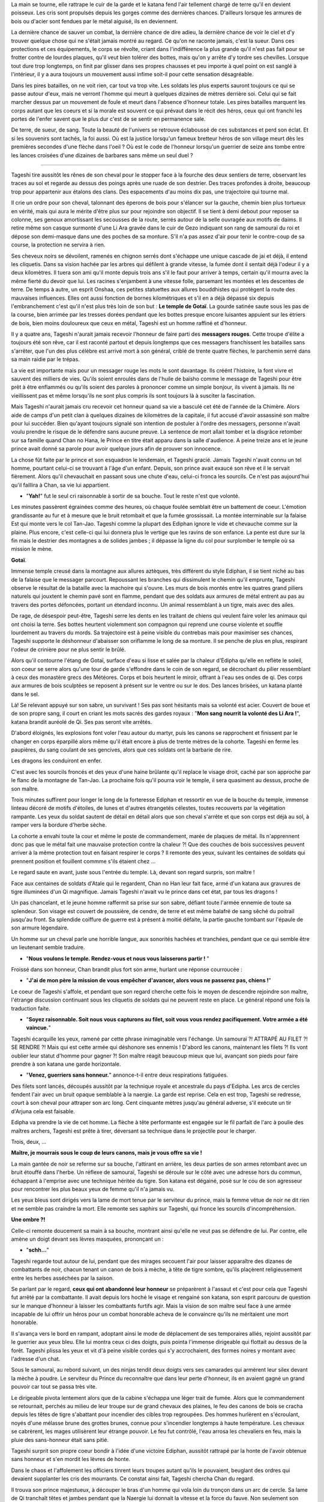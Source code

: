 La main se tourne, elle rattrape le cuir de la garde et le katana fend
l'air tellement chargé de terre qu'il en devient poisseux. Les cris sont
propulsés depuis les gorges comme des dernières chances. D'ailleurs
lorsque les armures de bois ou d'acier sont fendues par le métal
aiguisé, ils en deviennent.

La dernière chance de sauver un combat, la dernière chance de dire
adieu, la dernière chance de voir le ciel et d'y trouver quelque chose
qui ne s'était jamais montré au regard. Ce qu'on ne raconte jamais,
c'est la sueur. Dans ces protections et ces équipements, le corps se
révolte, criant dans l'indifférence la plus grande qu'il n'est pas fait
pour se frotter contre de lourdes plaques, qu'il veut bien tolérer des
bottes, mais qu'on y arrête d'y tordre ses chevilles. Lorsque tout dure
trop longtemps, on finit par glisser dans ses propres chausses et peu
importe à quel point on est sanglé à l'intérieur, il y a aura toujours
un mouvement aussi infime soit-il pour cette sensation désagréable.

Dans les pires batailles, on ne voit rien, car tout va trop vite. Les
soldats les plus experts sauront toujours ce qui se passe autour d'eux,
mais ne verront l'homme qui meurt à quelques dizaines de mètres derrière
soi. Celui qui se fait marcher dessus par un mouvement de foule et meurt
dans l'absence d'honneur totale. Les pires batailles marquent les corps
autant que les coeurs et si la morale est souvent ce qui prévaut dans le
récit des héros, ceux qui ont franchi les portes de l'enfer savent que
le plus dur c'est de se sentir en permanence sale.

De terre, de sueur, de sang. Toute la beauté de l'univers se retrouve
éclaboussé de ces substances et perd son éclat. Et si les souvenirs sont
tachés, la foi aussi. Où est la justice lorsqu'un fameux bretteur héros
de son village meurt dès les premières secondes d'une flèche dans l'oeil
? Où est le code de l'honneur lorsqu'un guerrier de seize ans tombe
entre les lances croisées d'une dizaines de barbares sans même un seul
duel ?

--------------

Tageshi tire aussitôt les rênes de son cheval pour le stopper face à la
fourche des deux sentiers de terre, observant les traces au sol et
regarde au dessus des poings après une ruade de son destrier. Des traces
profondes à droite, beaucoup trop pour appartenir aux étalons des clans.
Des espacements d'au moins dix pas, une trajectoire qui tourne mal.

Il crie un ordre pour son cheval, talonnant des éperons de bois pour
s'élancer sur la gauche, chemin bien plus tortueux en vérité, mais qui
aura le mérite d'être plus sur pour rejoindre son objectif. Il se tient
à demi debout pour reposer sa colonne, ses genoux amortissant les
secousses de la route, serrés autour de la selle ouvragée aux motifs de
daims. Il retire même son casque surmonté d'une Li Ara gravée dans le
cuir de Gezo indiquant son rang de samouraï du roi et dépose son
demi-masque dans une des poches de sa monture. S'il n'a pas assez d'air
pour tenir le contre-coup de sa course, la protection ne servira à rien.

Ses cheveux noirs se dévoilent, ramenés en chignon serrés dont s'échappe
une unique cascade de jai et déjà, il entend les cliquetis. Dans sa
vision hachée par les arbres qui défilent à grande vitesse, la fumée
dont il sentait déjà l'odeur il y a deux kilomètres. Il tuera son ami
qu'il monte depuis trois ans s'il le faut pour arriver à temps, certain
qu'il mourra avec la même fierté du devoir que lui. Les racines
s'enjambent à une vitesse folle, parsemant les montées et les descentes
de terre. De temps à autre, un esprit Onshaa, ces petites statuettes aux
allures bouddhistes qui protègent la route des mauvaises influences.
Elles ont aussi fonction de bornes kilométriques et s'il en a déjà
dépassé six depuis l'embranchement c'est qu'il n'est plus très loin de
son but : **Le temple de Gotaï**. La gourde satinée saute sous les pas
de la course, bien arrimée par les tresses dorées pendant que les bottes
presque encore luisantes appuient sur les étriers de bois, bien moins
douloureux que ceux en métal, Tageshi est un homme raffiné et d'honneur.

Il y a quatre ans, Tageshi n'aurait jamais recevoir l'honneur de faire
parti des **messagers rouges**. Cette troupe d'élite a toujours été son
rêve, car il est raconté partout et depuis longtemps que ces messagers
franchissent les batailles sans s'arrêter, que l'un des plus célèbre est
arrivé mort à son général, criblé de trente quatre flèches, le parchemin
serré dans sa main raidie par le trépas.

La vie est importante mais pour un messager rouge les mots le sont
davantage. Ils créént l'histoire, la font vivre et sauvent des milliers
de vies. Qu'ils soient enroulés dans de l'huile de baïsho comme le
message de Tageshi pour être prêt à être enflammés ou qu'ils soient des
paroles à prononcer comme un simple bonjour, ils vivent à jamais. Ils ne
vieillissent pas et même lorsqu'ils ne sont plus compris ils sont
toujours là à susciter la fascination.

Mais Tageshi n'aurait jamais cru recevoir cet honneur quand sa vie a
basculé cet été de l'année de la Chimère. Alors aide de camps d'un petit
clan à quelques dizaines de kilomètres de la capitale, il fut accusé
d'avoir assassiné son maître pour lui succéder. Bien qu'ayant toujours
signalé son intention de postuler à l'ordre des messagers, personne
n'avait voulu prendre le risque de le défendre sans aucune preuve. La
sentence de mort allait tomber et la disgrâce retomber sur sa famille
quand Chan no Hana, le Prince en titre était apparu dans la salle
d'audience. A peine treize ans et le jeune prince avait donné sa parole
pour avoir quelque jours afin de prouver son innocence.

La chose fût faite par le prince et son esquadron le lendemain, et
Tageshi gracié. Jamais Tageshi n'avait connu un tel homme, pourtant
celui-ci se trouvant à l'âge d'un enfant. Depuis, son prince avait
exaucé son rêve et il le servait fièrement. Alors qu'il chevauchait en
passant sous une chute d'eau, celui-ci fronca les sourcils. Ce n'est pas
aujourd'hui qu'il faillira à Chan, sa vie lui appartient.

-  "**Yah!**" fut le seul cri raisonnable à sortir de sa bouche. Tout
   le reste n'est que volonté.

Les minutes passèrent égrainées comme des heures, où chaque foulée
semblait être un battement de coeur. L'émotion grandissante au fur et à
mesure que le bruit retombait et que la fumée grossissait. La montée
interminable sur la falaise Est qui monte vers le col Tan-Jao. Tageshi
comme la plupart des Ediphan ignore le vide et chevauche comme sur la
plaine. Plus encore, c'est celle-ci qui lui donnera plus le vertige que
les ravins de son enfance. La pente est dure sur la fin mais le destrier
des montagnes a de solides jambes ; il dépasse la ligne du col pour
surplomber le temple où sa mission le mène.

**Gotaï**.

Immense temple creusé dans la montagne aux allures aztèques, très
différent du style Ediphan, il se tient niché au bas de la falaise que
le messager parcourt. Repoussant les branches qui dissimulent le chemin
qu'il emprunte, Tageshi observe le résultat de la bataille avec la
machoire qui s'ouvre. Les murs de bois montés entre les quatres grand
piliers naturels qui jouxtent le chemin pavé sont en flamme, pendant que
des soldats aux armures de métal entrent au pas au travers des portes
défoncées, portant un étendard inconnu. Un animal ressemblant à un
tigre, mais avec des ailes.

De rage, de désespoir peut-être, Tageshi serre les dents en les traitant
de chiens qui veulent faire voler les animaux qui ont choisi la terre.
Ses bottes heurtent violemment son compagnon qui reprend une course
violente et souffle lourdement au travers du mords. Sa trajectoire est à
peine visible du contrebas mais pour maximiser ses chances, Tageshi
supporte le déshonneur d'abaisser son oriflamme le long de sa monture.
Il se penche de plus en plus, respirant l'odeur de crinière pour ne plus
sentir le brûlé.

Alors qu'il contourne l'étang de Gotaï, surface d'eau si lisse et salée
par la chaleur d'Edipha qu'elle en reflète le soleil, son coeur se serre
alors qu'une tour de garde s'effondre dans le coin de son regard, se
décrochant du pilier ressemblant à ceux des monastère grecs des
Météores. Corps et bois heurtent le miroir, offrant à l'eau ses ondes de
qi. Des corps aux armures de bois sculptées se reposent à présent sur le
ventre ou sur le dos. Des lances brisées, un katana planté dans le sel.

Là! Se relevant appuyé sur son sabre, un survivant ! Ses pas sont
hésitants mais sa volonté est acier. Couvert de boue et de son propre
sang, il court en criant les mots sacrés des gardes royaux : "**Mon
sang nourrit la volonté des Li Ara !**", katana brandit auréolé de Qi.
Ses pas seront vite arrêtés.

D'abord éloignés, les explosions font voler l'eau autour du martyr, puis
les canons se rapprochent et finissent par le changer en corps éparpillé
alors même qu'il était encore à plus de trente mètres de la cohorte.
Tageshi en ferme les paupières, du sang coulant de ses gencives, alors
que ces soldats ont la barbarie de rire.

Les dragons les conduiront en enfer.

C'est avec les sourcils froncés et des yeux d'une haine brûlante qu'il
replace le visage droit, caché par son approche par le flanc de la
montagne de Tan-Jao. La prochaine fois qu'il pourra voir le temple, il
sera quasiment au dessus, proche de son maître.

Trois minutes suffirent pour longer le long de la forteresse Ediphan et
ressortir en vue de la bouche du temple, immense linteau décoré de
motifs d'étoiles, de lunes et d'autres étrangetés célestes, toutes
recouverts par la végétation rampante. Les yeux du soldat sautent de
détail en détail alors que son cheval s'arrête et que son corps est déjà
au sol, à ramper vers la bordure d'herbe sèche.

La cohorte a envahi toute la cour et même le poste de commandement,
marée de plaques de métal. Ils n'apprennent donc pas que le métal fait
une mauvaise protection contre la chaleur ?! Que des couches de bois
successives peuvent arriver à la même protection tout en faisant
respirer le corps ? Il remonte des yeux, suivant les centaines de
soldats qui prennent position et fouillent commme s'ils étaient chez ...

Le regard saute en avant, juste sous l'entrée du temple. Là, devant son
regard surpris, son maître !

Face aux centaines de soldats d'Atale qui le regardent, Chan no Han leur
fait face, armé d'un katana aux gravures de tigre illuminées d'un Qi
magnifique. Jamais Tageshi n'avait vu le prince dans cet état, par tous
les dragons !

Un pas chancelant, et le jeune homme raffermit sa prise sur son sabre,
défiant toute l'armée ennemie de toute sa splendeur. Son visage est
couvert de poussière, de cendre, de terre et est même balafré de sang
sêché du poitrail jusqu'au front. Sa splendide coiffure de guerre est à
présent à moitié défaite, la partie gauche tombant sur l'épaule de son
armure légendaire.

Un homme sur un cheval parle une horrible langue, aux sonorités hachées
et tranchées, pendant que ce qui semble être un lieutenant semble
traduire.

-  "**Nous voulons le temple. Rendez-vous et nous vous laisserons
   partir !** "

Froissé dans son honneur, Chan brandit plus fort son arme, hurlant une
réponse courroucée :

-  "**J'ai de mon père la mission de vous empêcher d'avancer, alors
   vous ne passerez pas, chiens !**"

Le coeur de Tageshi s'affole, et pendant que son regard cherche cette
fois le moyen de descendre rejoindre son maître, l'étrange discussion
continuant sous les cliquetis de soldats qui ne peuvent reste en place.
Le général répond une fois la traduction faite.

-  "**Soyez raisonnable. Soit nous vous capturons au filet, soit vous
   vous rendez pacifiquement. Votre armée a été vaincue.**"

Tageshi écarquille les yeux, ramené par cette phrase inimaginable vers
l'échange. Un samouraï ?! ATTRAPÉ AU FILET ?! SE RENDRE ?! Mais qui est
cette armée qui déshonore ses ennemis ! D'abord les canons, maintenant
les filets ?! Ils vont oublier leur statut d'homme pour gagner ?! Son
maître réagit beaucoup mieux que lui, avançant son pieds pour faire
prendre à son katana une garde horizontale.

-  "**Venez, guerriers sans honneur.**" annonce-t-il entre deux
   respirations fatiguées.

Des filets sont lancés, découpés aussitôt par la technique royale et
ancestrale du pays d'Edipha. Les arcs de cercles fendent l'air avec un
bruit opaque semblable à la naergie. La garde est reprise. Cela en est
trop, Tageshi se redresse, court à son cheval pour attraper son arc
long. Cent cinquante mètres jusqu'au général adverse, s'il exécute un
tir d'Arjuna cela est faisable.

Edipha va prendre la vie de cet homme. La flèche à tête performante est
engagée sur le fil parfait de l'arc à poulie des maîtres archers,
Tageshi est prête à tirer, déversant sa technique dans le projectile
pour le charger.

Trois, deux, ...

**Maître, je mourrais sous le coup de leurs canons, mais je vous offre
sa vie !**

La main gantée de noir se referme sur sa bouche, l'attirant en arrière,
les deux parties de son armes retombant avec un bruit étouffé dans
l'herbe. Un réflexe de samouraï, Tageshi se déroule sur le côté avec une
adresse hors du commun, échappant à l'emprise avec une technique héritée
du tigre. Son katana est dégainé, posé sur le cou de son agresseur pour
rencontrer les plus beaux yeux de femme qu'il n'a jamais vu.

Les yeux bleus sont dirigés vers la lame de mort tenue par le serviteur
du prince, mais la femme vêtue de noir ne dit rien et ne semble pas
craindre la mort. Elle remonte ses saphirs sur Tageshi, qui fronce les
sourcils d'incompréhension.

**Une ombre ?!**

Celle-ci remonte doucement sa main à sa bouche, montrant ainsi qu'elle
ne veut pas se défendre de lui. Par contre, elle amène un doigt devant
ses lèvres masquées, prononçant un :

-  "**schh...**"

Tageshi regarde tout autour de lui, pendant que des mirages secouent
l'air pour laisser apparaître des dizanes de combattants de noir, chacun
tenant un canon de bois à mèche, à tête de tigre sombre, qu'ils
plaçèrent religieusement entre les herbes asséchées par la saison.

Se parlant par le regard, **ceux qui ont abandonné leur honneur** se
préparèrent à l'assaut et c'est pour cela que Tageshi fut arrêté par la
combattante. Il avait depuis lors hoché le visage et rengainé son
katana, son esprit parcouru de question sur le manque d'honneur à
laisser les combattants furtifs agir. Mais la vision de son maître seul
face à une armée incapable de lui offrir un héros pour un combat
honorable acheva de le convaincre qu'ils ne méritaient une mort
honorable.

Il s'avança vers le bord en rampant, adoptant ainsi le mode de
déplacement de ses temporaires alliés, rejoint aussitôt par le guerrier
aux yeux bleu. Elle lui montra ceux ci des doigts, puis pointa l'immense
dirigeable qui flottait au dessus de la forêt. Tageshi plissa les yeux
et vit d'à peine visible cordes qui s'y accrochaient, des formes noires
y montant avec l'adresse d'un chat.

Sous le samouraï, au rebord suivant, un des ninjas tendit deux doigts
vers ses camarades qui armèrent leur silex devant la mèche à poudre. Le
serviteur du Prince du reconnaître que dans leur perte d'honneur, ils en
avaient gagné un grand pouvoir car tout se passa très vite.

Le dirigeable pivota lentement alors que de la cabine s'échappa une
léger trait de fumée. Alors que le commandement se retournait, perchés
au milieu de leur troupe sur de grand chevaux des plaines, le feu des
canons de bois se cracha depuis les têtes de tigre s'abattant pour
incendier des cibles trop regroupées. Des hommes hurlèrent en
s'écroulant, noyés d'une mélasse brune des grottes brunes, connue pour
s'incendier longtemps à haute température. Les chevaux se cabrèrent, les
mages utilisèrent leur étrange pouvoir. Le feu fut contrôlé, l'eau
arrosa les chevaliers en feu, mais la pluie des sans-honneur était sans
pitié.

Tageshi surprit son propre coeur bondir à l'idée d'une victoire Ediphan,
aussitôt rattrapé par la honte de l'avoir obtenue sans honneur et s'en
mordit les lèvres de honte.

Dans le chaos et l'affolement les officiers tinrent leurs troupes autant
qu'ils le pouvaient, beuglant des ordres qui devaient supplanter les
cris des mourrants. Ce constat ainsi fait, Tageshi chercha Chan du
regard.

Il trouva son prince majestueux, à découper le bras d'un homme qui vola
loin du tronçon dans un arc de cercle. Sa lame de Qi tranchaît têtes et
jambes pendant que la Naergie lui donnait la vitesse et la force du
fauve. Non seulement son suzerain n'avait pas reculé, mais il s'était
élancé dans la bataille, seul contre tous !

Tageshi se redressa malgré la pression de son alliée pour le faire
rester contre terre, certain de connaître sa place. Il perdit Chan des
yeux alors qu'il cherchait un moyen pour descendre, courant le long de
la paroi, tenant son fourreau de la main gauche. A l'extrêmité, juste au
dessus du portail d'entrée, il vit une colonne gravée à quelques mètres
du bord à peine.

Le qi fut poussé dans ses jambes sans ménagement autre que de se
prémunir d'un claquage. Un cri et le samouraï vola dans les airs,
battant des membres pour réussir à attraper son objectif. Il attrapa un
bras de divinité qui céda sous son poids, retomba d'un étage en heurtant
l'oeuvre d'art, projeté loin de la colonne. Tageshi voyait sa mort comme
la plus déshonorable qui soit, tué par le sol dans les prochaines
secondes.

Mais le grand tojii avait d'autres plans pour le guerrier. Les canons
d'un second dirigeable firent exploser la paroi où se trouvaient les
ombres et l'explosion repoussa Tageshi qui heurta de nouveau la colonne
avec le souffle coupé.

De nouveau sur le point de s'éloigner par l'impact, il se promit de ne
pas refuser la voie du grand Tojii. Il dégaina son wakizachi et le
planta au milieu des anciennes représentations, descendant les trente
mètres sous les étincelles de son propre qi.

Balloté, il chuta finalement dans les vingt centimètres d'eau qui
baignaient la base de la colonne, goutant l'eau salée de ses lèvres.
Avec un genou en avant, il se releva en basculant légèrement en arrière,
observant avec stupeur la falaise qui n'était plus, des dizaines de
corps ensanglés éparpillés un peu partout.

Après, les pensées. D'abord les actes.

Dégainant son katana, Tageshi courut dans l'eau pour rejoindre les
grandes portes blanches du temple, retrouvant rapidement une surface
sèche à courir jusqu'à une ombre immense qui se mit en travers de son
chemin. La masse armurée prit la parole avec une voix si caverneuse et
avec un tel langage haché que le samouraï se demanda s'il en était pas
un démon :

-  **lle mae dros byddwch yn hoffi hynny, ychydig iawn o beth? hahahah
   ..**

Relevant une énorme masse, la menace n'attendit pas un seul instant la
réponse pour abattre son arme à pointe. Une attaque basique dont le
fondement est l'unique force physique, sans une once de volonté. Le
katana fendit la hampe en son milieu alors que le reste frôla le visage
de Tageshi en tournoyant, faisant danser ses mèches libérées par la
guerre.

Les pieds de celui-ci reprirent leur fonction pour courir vers son
maître alors que le cadavre chutant déversait son contenu au sol, la
tête ayant roulée jusqu'à l'eau salée.

--------------

Rien de tout cela ne semblait avoir vraiment un sens. Il repensa au
moment où petit il soupirait, face au grand jardin zen, un rouleau sur
les genoux. Être un grand guerrier et défendre sa nation. Rien ne
semblait plus important à l'époque. Il demandait souvent à son père ce
que c'était, de porter un katana.

Une réponse souvent lui était donnée en retour : **"C'est comme porter
un poids."**. Très insatisfaisant bien sûr, pour un petit de sept ans
qui rêvait d'inscrire son nom dans l'histoire.

Oh il était un puissant guerrier à présent, le barbare dont le visage se
faisait trancher horizontalement par le nez ne pouvait le contester, les
yeux étonnés suivant cette lame poussée par les deux mains d'un prince
des No Hana. Il était un guerrier puissant, mais il se forçait en pleine
bataille à ignorer les cris de ceux qu'il tuait.

Quand il échappa aux flammes de l'élémentaliste et qu'il fondit sur
celui-ci avec les 128 griffes de Han, une technique qui ne laissa que
des cubes cautérisés exploser sur un rayon de vingt mètres, Chan n'était
plus dans son corps, les yeux ternis par la guerre. Pourquoi se battre ?
Pourquoi perdre tant ? Des questions que l'humanité s'est posée depuis
toujours.

Les yeux pourpres se ferment lentement, son corps restant dans la
position finale de sa précédente attaque, sabre horizontal. Son visage
balayé par sa mèche au couleur du coeur humain, le prince sombre
doucement dans la dépression. La lune et le soleil s'éloignent et ne
veulent plus se suivre. Il n'y a plus de nuit, plus de jour. Seulement
l'odeur de la poudre et du sang.

Il va laisser à son corps toute ces questions d'honneur et de défense,
lui n'a plus le goût à rien. Déshydraté, épuisé, dépité.

Les trois soldats s'approchent lentement du prince redressé avec leur
filet, ravis de pouvoir mettre enfin un terme au conflit. Chan ne
réagira pas, il laissera son corps le faire. Qu'on en finisse.

-  **Maître ... ! MAAAAAAAAAAAAAAIIIITRE !!!!**

L'emprise du corps revient, une roulade lui permet d'échapper aux
mailles de l'empire d'occident et Chan regarde Tageshi qui court vers
lui. Le souverain hausse un sourcil d'une expression de surprise
évidente.

-  **Tageshi !!**

Son soldat évacue bien vite les quelques soldats qui les séparent par
des mouvements de la **voie du guerrier**, pendant que le souverain ne
bouge que pour éviter le filet.

-  **Laissez mon maître tranquille, bande de Chezae !**

Une course rapide, un saut au milieu des opposants qui ne sont
visiblement pas du niveau et Tageshi se place en garde pour protéger son
maître absolu.

-  **Maître ! Je viens avec vous dans l'honneur ! Je serai à vos côtés
   !**

Le regard morne de Chan surmonte un sourire attendri et même plus encore
fier, quoique bien fade.

-  **Je suis fier de mourir avec toi, Tageshi.**

Aussitôt les sourcils froncés, son soldat lui hurle alors qu'il le
défend face à un lancier.

-  **Battons nous votre altesse ! En avant !**

La hampe ennemie saute par un éclat circulaire, et son porteur
s'écroule, un katana dans le coeur. Chan se retourne vers la bataille
entre les ombres et les soldats de la cinquième légion d'Atalentis.

-  **C'est inutile de courir vers la mort, Tageshi. Marchons
   simplement.**

Tageshi arrive aussitôt auprès de son maître, à une proximité que le
jeune homme n'attendait pas. Plaqué contre l'armure de Chan, un objet
brillant y trône violemment, appuyé par les mains de Tageshi.

-  **Son altesse votre mère n'est pas d'accord, votre Altesse!**

Chan abaisse les yeux sur l'objets, pour y distinguer un anneau d'or
rouge, tiré l'instant d'avant de sa besace par le messager rouge. Les
pupilles du prince s'agrandissent pour observer son propre anneau de
mariage qu'il a commandé voilà un mois au joaillier royal. Les gestes
viennent d'eux-même, alors que Tageshi le défend contre toute menace. Le
prince lève lentement sa main libre et de son opposée, il enfile
l'alliance sur son doigt. Les images se succèdent.

Le coup de balai.

La jalousie.

Son erreur.

Son pardon.

Leurs rendez-vous.

Leur promenade en barque.

Le thé échangé à la même tasse.

Les haïkus...

Sous le soleil d'Edipha, il lève son regard vers le ciel qui s'illumine
d'un rayon léchant le bord d'un nuage. Les mots se déposent dans sa
bouche pour éclairer son monde.

-  **La terre est l'homme. Le ciel est la femme. La pluie nourrit le
   premier.**

Chan affermit sa prise sur son épée, souriant d'amour et de volonté
jusqu'à en rire - Un pieds en trop. Il n'y aura plus d'hésitation, plus
de doute. Son travail n'est pas de comprendre le sens de ces situations
chaotiques, son travail en tant qu'homme est de construire un monde pour
Chizue et d'y apporter l'ordre !

-  **En avant Tageshi ! EN AVANT, POUR ÉDIPHA ET NOTRE MONDE !**

Tageshi n'aurait jamais cru sourire en cet instant, et c'est pourtant ce
qu'il fit lorsqu'ils se battirent dos à dos comme des frères. Jamais il
n'aurait cru que sa propre armure heurterait celle du prince tant de
fois.

--------------

Gath essuya la crasse de sa visière, enchaînant des demi-tours pour
observer si un de ces diables noirs avait surgit derrière lui, prêt à
l'abattre de ces lames funèbres. Il serrait les dents et regardait les
connaissances de son unités tomber sous les coup de ces combattants qui
semblaient disparaître.

Il se jeta au sol pour esquiver un flot d'étoile argentée en poussant un
**HA!**, relevant la tête pour observer Tarik tomber après en avoir reçu
cinq dans le torse et le visage. Gath se releva, la respiration si
bruyante qu'elle était seulement dépassée par le résonnement de son
propre coeur. Pourtant il était habitué à la guerre, mais depuis qu'il
se trouvait dans ce pays de moustique et montagne à vous crever les
pieds, il se sentait comme un novice fraîchement débarqué de sa
campagne.

Capturer le prince d'Edipha ?! Mais ils se faisaient massacrer !

Par pure chance, il se retourna à cet instant pour voir deux yeux sortir
de l'eau, accompagnés d'un poing-griffe dirigé vers son point vital. Sa
rapière bloqua l'arme avec des étincelles. Une seconde de répis ? Même
pas. La seconde main du diable fit sortir une aiguille de la ceinture de
soie, et la planta dans le flanc de Gath qui hurla.

L'armure avait bloqué l'accès à ses organes, mais la douleur en restait
paralysante. Se servant de sa force physique supérieure, il repoussa des
deux mains l'opposant et quand celui-ci revint, l'allonge fut suffisante
pour le trancher horizontalement. Un pas en avant malgré lui, il tira
l'aiguille de son corps en hurlant, cherchant le lieutenant-colonel
**Heyam** du regard, mais il n'y avait rien d'autre que de la boue,
une soupe de sueur qui mijotait sous les épaulettes de son armure et
heaume qui lui rappait la peau du nez.

Attrapant le bord droit de se dernier, il s'en débarrassa d'un seul
mouvement de pouce énervé et d'un pas d'une démarche saccadée. De l'air,
enfin, putain de pays ! Il avait l'habitude de perdre des camarades dans
cette guerre de pacification, mais ces morts réparties sur la totalité
des troupes représentaient à chaque fois trois ou quatre camarades.
Dix-sept. Dix-sept membres de l'ancienne unité qu'il servait dans
l'ancien pays de Mycisi étaient morts depuis les quatre mois du début de
cette campagne.

À peine le temps de comprendre ce qui venait de se passer et il se
retrouva projeté sur le flanc d'un cheval de l'armée impériale, tombant
avec lui sur le côté. Heurté par cet animal, ce monstre qui venait de
les charger. Tout de gris, deux cornes immenses l'une derrière l'autre
et des centaines de kilos, tout ce qui passa sous ses pattes fût broyé
sans merci avec parfois le temps d'un cri, parfois non.

Gath vit une sorte de parchemin dégainé par un autre guerrier noir, et
après un bref disque lumineux un autre animal encore plus immense au nez
ridiculement long enfonça la cohorte des officiers par le flanc. Les
dizaines de carreaux sur le corps de l'animal semblait l'avoir rendu
encore plus fou dans sa charge, la gueule d'un étalon des plaines tombé
à terre éclatant sous un seul pieds de l'assaillant.

C'est à partir de ce moment que tout réellement s'emballa et surtout par
la perte d'Heyam. Jamais, oh jamais il n'aurait cru que cet homme
mourrait de cette façon. Attrapé par l'immense trompe à même sa selle,
l'homme ramené au-dessus de l'animal avec les bras le long du corps
cherchait courageusement à s'en délivrer et ce, sans un seul cri de
panique. Gath l'avait observé, son commandant, et celui-ci avait finit
par gagner son respect par des actes héroïques. Et c'est encore ce qu'il
fit, mordant la trompes avec ses propres canines, finissant par retomber
avec violence sur l'animal. Comme il l'avait impressionné auparavant,
Heyam l'impressionna encore.

Inversant sa lame, il la planta directement dans la nuque du pachyderme
et l'électrifia de sa plus grande attaque élémentaire. Les yeux du
monstre tremblèrent, sautèrent dans tous les sens, se remplirent de sang
et il s'écroula dans un dernière complainte, la gueule enfoncée dans une
terre qui l'a vue naître. Heyam s'en laissa descendre et tendit le doigt
pour montrer le prince de ce royaume de boue.

— « **Captur… !** »

Un carreau de balistre Atalentienne le transperça avec une telle force
que les entrailles du commandant s'allongèrent sur la moitié du
projectile avant que le reste de son corps ne soit emporté en
disparaissant des yeux de Gath, qui du tourner le visage pour voir
l'ancien héros en train d'embrasser la statue d'une divinité barbare, le
carreau fiché dans un pilier du temple.

Tous se retournèrent vers le soldat qui avait voulu aider son commandant
en tirant cette arme de mort, tous ceux qui le pouvaient le firent,
jusqu'à ce qu'il rompe son étonnement face au crime qu'il venait
involontairement d'accomplir. Tout alla très vite, et il ne déserta que
quelques mètres dans l'eau salée avant d'être arrêté par une flèche dans
le dos.

Le second de Heyam, Manne, rengaina son arc aussitôt et hurla d'une voix
tremblante un ordre que tous comprirent d'une mauvaise façon, car leur
mission ne comportait à présent plus d'exception :

— « **Tuez-les tous ! TUEZ-LES TOUUUUUS !** »

Dès lors Gath oublia tout le reste et suivit cet ordre qui voulait plus
ou moins dire : Ce sont eux ou nous.

--------------

Les yeux bleus cherchent dans la cohue, nichés au milieu de la suie de
nuit appliquée sur la peau dorée et le tissu noir qui recouvre le corps
féminin. Elle était perchée au massif piliers de Gotaï, une main
accrochée au manche d'un instrument de musique oublié — un pieds sur un
fronton d'une nacre que le temps n'avait pas réussi à rendre moins blanc
et l'autre dans le vide. Un carreau la frôle sans qu'elle n'ait besoin
de bouger de plus d'une phalange, ignorant complètement son agresseur.
Un frère noir s'en occupera.

Le soleil n'est pas encore assez bas pour autoriser les yeux à être
crédibles. Elle lève deux doigts qui sortent de mitaines devant ses
yeux, les enduisant d'un fluide de plante gardé secret et de suite, le
soleil devient un allié qui éblouit ses ennemis et l'épargne elle.

Là.

Encerclés par un trentaine d'hommes, les deux samouraïs utilisent leurs
étranges techniques qu'ils présentent à haute voix avant utilisation.

Elle se laisse tomber sur l'étrange arme de bois plantée avec un bruit
inaudible dans le chaos ambiants, enjambant le soldat et ses boyaux,
puis saute dans la mêlée par une splendide vrille de côté.

Pour rejoindre les deux guerriers qui n'avaient eux, pas renoncé à leur
honneur, elle n'hésite pas un instant à marcher sur les heaumes armurés,
chevaux, épaules de ses propres frères dont un la lance plus loin d'une
paume sous son pieds et d'un cri guerrier. Le soleil commençant à raser
près des montagnes, la jeune femme a l'impression de nager dans une mer
très bleue dont le fond n'est que grouillant de ténèbres.

Une étoile pour aider un frère. Un filin pour bloquer une lance. Les
arrêts sont aussi brefs que peu nombreux.

La course finit par un saut sur un bouclier d'argent, son soulier de
liège lui permettant de prendre appui même sur une surface qui déviait
les lames, et elle retomba entre les deux samouraïs stupéfaits, trois
membres au sol et le dernier dégainant un wakizachi, poussant un
feulement très hostile envers les ennemis d'Édipha.

Guère plus de temps ne fût accordé aux hommes car les assauts suivants
arrivèrent de suite. Le cri synchronisé de deux lanciers jumeaux — qui
avaient promis à leur parents honneur et gloire — réveilla leur esprit
combattif. Un regard. Chan et Tagashi remontent aussitôt leur garde,
puis se lancent à leur rencontre en un coup combiné et symétrique,
quittant le sol.

--------------

— **« Donnez moi un rapport sur la situation, TOUT DE SUITE ! »** — Le
commandant Aswell beugla presque son ordre à son second.

Son officier expira son air d'un ton paniqué, se coupant lui-même
l'opportunité de répondre à un ton militaire.

— **« Le Dorila ne répond plus mon commandant ! Les vigies indiquent
qu'il est en train de s'écraser en pleine forêt ! »**

Edin rajouta à sa suite, l'air non moins affolé que son camarade.

— **« L'infanterie ne répond plus non plus, commandant ! »

L'homme barbu écrasa ses grandes mains sur le pupitre de commande avec
rage, certain de son ordre comme tout chef doit l'être. Il regarda cet
environnement montagneux bourré de métaux qui avait tant emmerdé leur
navigation, au travers du verre. Le regard passait de gauche à droite et
revenait sans cesse. Même à cinquante mètre de hauteur, le sang était
tellement présent au sol qu'il assombrissait leur vision.

— **« Évidemment qu'ils ne répondent plus, vous avez vu dans quelle
merde ils sont ! Le sang pourrait gicler jusqu'au cockpit ! »**

— **« Devons nous faire feu, mon commandant ?! »**

— **« Et sur quoi ?! Nos hommes ?! Et je ne veux pas qu'ils nous
abordent comme ils ont eu Migaïls ! Montez par Pwyll, nom de nom !
MONTEZ ! ET DE FLANC ! Soyez prêt à faire feu si nous avons une fenêtre
! »** — Cinq années d'équipe avec le dirigeable Dorila après 5 ans
d'école d'officier de l'air, et voilà qu'Aswell savait qu'il ne volerait
plus avec son camarade.

La réponse se fit militaire, rassurée et synchronisée. — **«
OUI COMMANDANT ! »**

--------------

Ils s'élancèrent entre les arbres, furtif et rapides, en laissant
quelques éclaireurs ennemis pendus par des crochets aux arbres qui s'en
nourriront. Les dépouilles gisaient encore en se balançant, les hommes
en noir ne s'étant même pas arrêtés pour les affronter. La mort était
venue d'en haut sans prévenir, sans une once de pitié. Un, encore vivant
pour quelques secondes, tendit la main vers sa camarade morte qui était
pendue à l'arbre voisin. Il poussa un dernier soupir avec cette pensée.
**Elle venait de dire oui pour un rendez-vous …**.

San hocha le visage pour ses frères noirs alors qu'ils arrivaient en
dessous de l'oiseau de fer qui montait encore et encore. Chi-so s'arrêta
les quatres membres sur la même branche, les autres s'éparpillant tout
autour, aux aguets. Ils ouvrirent leur besace pour sortir un Achebusedo,
secret gardé des ombres d'Édipha. D'aspect extérieur cela ressemblait à
une très corde corde mais à l'apparence molle et lisse. Fabriquée à
partir de la sève du Busedo, ils attachèrent les extrémités à de solide
branches pendant que cinq ombre tiraient sur l'immense élastique en se
laissant pendre au sol.

San jaugea la distance et deux signes de doigt suffirent à calibrer la
trajectoire. Il se laissa tomber de l'arbre et retomba à côté de ses
frères qui tenaient de toutes leurs forces la catapulte improvisée. Un
frère mit un long grappin dans le dos de San, et celui-ci enfila les
étriers qu'on venait de rajouter sur l'Achebusedo.

Un dernier regard pour se calibrer, et il s'accroupit. Un **« IYA !
»** sonna le tir d'un projectile humain. La cible arrive à la rencontre
de San à toute allure et c'est sur son instinct qu'il peut compter.
C'est sur son instinct qu'il doit compter. La dernière vision d'arriver
suffit. Les yeux écarquillés d'un soldat léger. San dégaine le grappin
et le lance au sommet de la belle courbe du saut. Il rebondit sur le
métal de la coque. Le soldat d'Atale commence à sourire de soulagement,
imaginant la mortelle chute qui commence.

Mais San récupère le grappin et le relance, alors qu'il retombe dos au
sol. La tête de pointe ne fait pas perdre le sourire au soldat, mais lui
arrache la moitié de la tête, dont le corps se coince dans la rembarde
métallique, arrêtant avec fracas la chute.

L'ombre grimpe, fronçant les sourcils.

--------------

La dureté des katanas est légendaire. Une épée en long fuseau, forgée
d'une manière ancestrale par un forgeron et deux apprentis, des milliers
d'heure de travail et de coups portés. On dit que la douleur ressentie
pour faire naître un sabre de la terre est comparable à la naissance
humaine. Une lame de qi elle, est plus avancée que n'importe quelle lame
d'Édipha et un forgeron ne peut espérer en forger plus de dix dans une
vie.

Le processus de fabrication prend presque jusqu'à deux dizaines
d'années. D'abord, un coeur de métal sacré est inséré à l'intérieur d'un
boken, un sabre de bois. Au fur et à mesure des années d'entrainement,
le coeur reçoit la volonté de son porteur et se gorge de sa force. Au
moment de la cérémonie de passage à l'age adulte, le boken est brisé et
le coeur est dévoilé aux yeux humains. S'il est prêt, il va être d'une
couleur parfaite, bleu nuit. Sinon, il sera remis dans le boken et son
pratiquant devra encore s'entraîner avec.

Une fois prêt, le coeur sera refondu, puis coulé dans le coeur habituel
du katana. Au moment de la trempe, le futur porteur doit être présent et
insuffler dans son épée sa plus grande force, ce qui fera étendre le
coeur en veines au coeur du métal. Le polisseur et le graveur se
chargeront ensuite d'exposer le coeur au niveau du fil de la lame et sur
les côtés au moyen de centaines de motifs.

Tageshi ne saura jamais pourquoi, mais c'est une petite fleur de Li-Ara
sur le sabre de Chan, très discrète, qu'il vit à ce moment précis où
l'onde d'explosion les frappa violemment. Aussi incrédules qu'eux, les
cadavres d'Atale volèrent au milieu du cercle de combat qu'ils avaient
réussi à se fabriquer. Il fut tiré en arrière par la main de la panthère
noire pendant que son maître et l'épée qu'il avait vu furent repousser
d'eux par les corps et l'onde de chocs de l'explosion des canons.

Il ouvrit les yeux plus grand quand il s'aperçut que les guerriers noirs
avaient aussi pris le second monstre de fer.

— **« Maître ! MAÎTRE ! MAAAAAÎîîtTRRRREEE ! »**

Mais déjà Chan ne l'entendait plus et n'était plus visible. Pendant un
instant. Puis il vit un lancier disparaître un hurlant vers la mêlée,
vers son maître. Tagashi n'eut pas le temps de crier mais souffla quand
la vit la hampe voler, sectionnée du manche. Tchi. Vous ne l'aurez
jamais … !

Chan réapparût, titubant, une pointe enfoncée dans l'épaule. Un pas fut
plus lourd que le précédant. Elle dut alors s'adapter car elle dût
défendre le samouraï qui baissait lentement son sabre pour regarder son
maître. Sortant des dizaines de Kunaïs, étoiles et griffes, elle faisait
tomber les corps auprès du samouraï et à chaque fois que Tageshi faisait
un pas hypnotisé vers son souverain, elle le tirait du col en arrière,
pestant silencieusement.

--------------

— **« Ah … Elle sera sûrement en colère … Je vais revoir son balai …
Avec le sourire … »**

Ils remuèrent leurs armes dans la poitrine et le dos du prince, ce qui
le fit rompre sa respiration par une toux de sang. Ils lui hurlèrent des
choses qu'il ne comprenait pas. Ils brandissaient des lances comme des
paysans en colère bien que cette notion n'existe pas en Édipha. Ce qui
trouvait le plus difficile à supporter, c'était leur présence. En
définitive, le prince s'aperçut qu'il ne leur en voulait pas réellement.
Il avait vu leurs regards, leurs détresse et au final, tous barbares
qu'ils sont, ils sont une sorte d'homme.

Ce qui est vraiment difficile à supporter, c'est manquer d'air. Il tenta
de les repousser vainement en donnant un coup de poing dans le vide, une
goulée de sang lui coulant sur le menton. Son nez et sa bouche se
bouchent de ce liquide au goût mauvais qui brûlent ses poumons.

Il tombe dans l'eau, face dans le liquide, un oeil sous la surface. Il y
trouve même un certain plaisir à cette chute. L'eau est fraîche et il
peut voir la lumière du jour entre leurs pieds, ce qui lui permet de
respirer mentalement.

Chizue.

Elle était là, sa prêtresse sur le dos de sa dragonne. Elle vient de se
poser et éloigne les guerriers en métal. Elle s'empare du prince et le
tire de l'eau. Il sourit, balloté par les mains étonnamment puissantes
de sa fiancée.

— **« Non … Non … Chizue … Tu sais bien mon honneur … »** - Il sourit
de plus en plus, ravi qu'elle l'emmène loin du sang, elle est la seule
pour qui il abandonnerait son honneur. Avec son regard d'ange et ses
petites courses affolées. Ses étonnements si mignons.

Quand Tageshi pose son prince contre un arbre sacré, à quelques
centaines de mètres de la bataille, Chan, les yeux blancs, tousse de
nouveau le précieux liquide rouge. Il sourit en posant sa main sur la
joue de son guerrier, qui écarquille les yeux.

— **« Mon prince … ? »**

La seule réponse du prince portera treize pieds.

— **« Tu es venue et je repars avec toi … »**

La main armurée de bois tombe inerte dans l'herbe, entre la terre et le
ciel. Tageshi hurle. La femme en noir fait les signes rituels.

Et Chan sourit, endormi.
